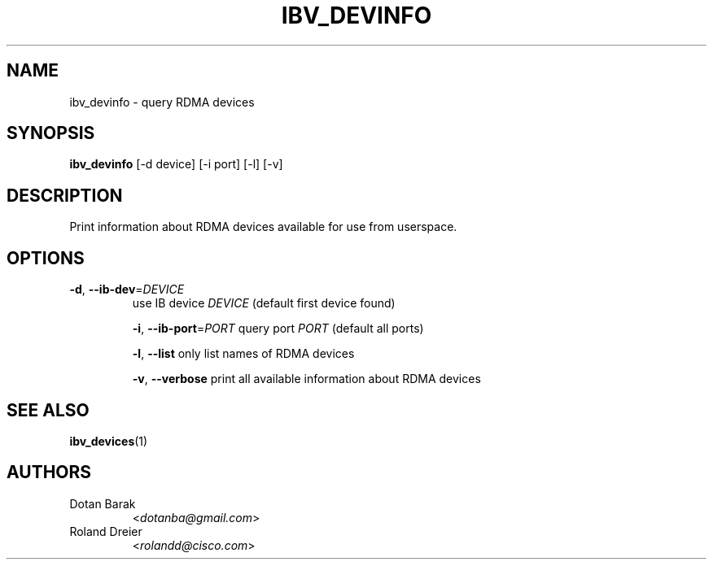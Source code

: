 .\" Licensed under the OpenIB.org BSD license (NQC Variant) - See COPYING.md
.TH IBV_DEVINFO 1 "August 30, 2005" "libibverbs" "USER COMMANDS"

.SH NAME
ibv_devinfo \- query RDMA devices

.SH SYNOPSIS
.B ibv_devinfo
[\-d device] [\-i port] [\-l] [\-v]

.SH DESCRIPTION
.PP
Print information about RDMA devices available for use from userspace.

.SH OPTIONS

.PP
.TP
\fB\-d\fR, \fB\-\-ib\-dev\fR=\fIDEVICE\fR
use IB device \fIDEVICE\fR (default first device found)

\fB\-i\fR, \fB\-\-ib\-port\fR=\fIPORT\fR
query port \fIPORT\fR (default all ports)

\fB\-l\fR, \fB\-\-list\fR
only list names of RDMA devices

\fB\-v\fR, \fB\-\-verbose\fR
print all available information about RDMA devices

.SH SEE ALSO
.BR ibv_devices (1)

.SH AUTHORS
.TP
Dotan Barak
.RI < dotanba@gmail.com >
.TP
Roland Dreier
.RI < rolandd@cisco.com >
